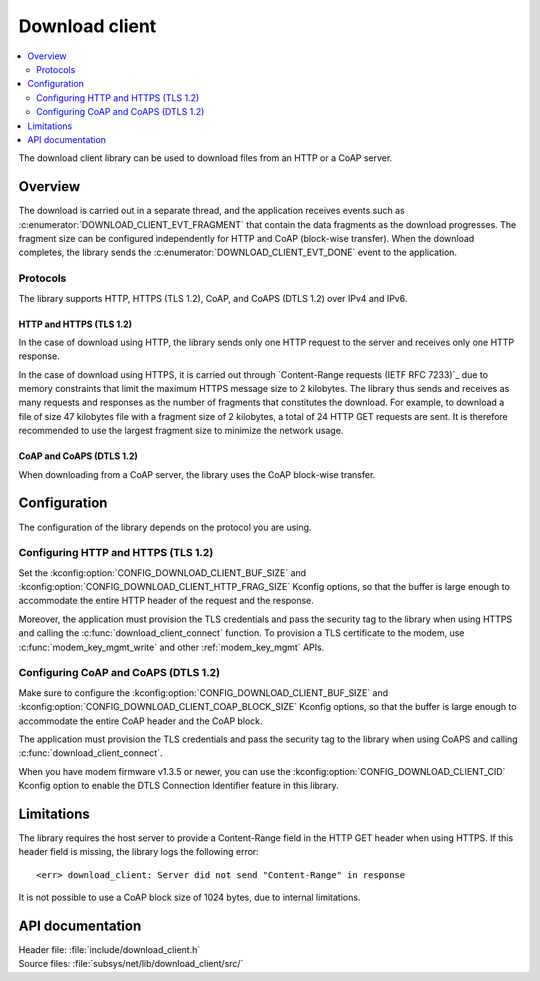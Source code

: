 .. _lib_download_client:

Download client
###############

.. contents::
   :local:
   :depth: 2

The download client library can be used to download files from an HTTP or a CoAP server.

Overview
********

The download is carried out in a separate thread, and the application receives events such as :c:enumerator:`DOWNLOAD_CLIENT_EVT_FRAGMENT` that contain the data fragments as the download progresses.
The fragment size can be configured independently for HTTP and CoAP (block-wise transfer).
When the download completes, the library sends the :c:enumerator:`DOWNLOAD_CLIENT_EVT_DONE` event to the application.

Protocols
=========

The library supports HTTP, HTTPS (TLS 1.2), CoAP, and CoAPS (DTLS 1.2) over IPv4 and IPv6.

.. _download_client_https:

HTTP and HTTPS (TLS 1.2)
------------------------

In the case of download using HTTP, the library sends only one HTTP request to the server and receives only one HTTP response.

In the case of download using HTTPS, it is carried out through `Content-Range requests (IETF RFC 7233)`_ due to memory constraints that limit the maximum HTTPS message size to 2 kilobytes.
The library thus sends and receives as many requests and responses as the number of fragments that constitutes the download.
For example, to download a file of size 47 kilobytes file with a fragment size of 2 kilobytes, a total of 24 HTTP GET requests are sent.
It is therefore recommended to use the largest fragment size to minimize the network usage.

CoAP and CoAPS (DTLS 1.2)
-------------------------

When downloading from a CoAP server, the library uses the CoAP block-wise transfer.

Configuration
*************

The configuration of the library depends on the protocol you are using.

Configuring HTTP and HTTPS (TLS 1.2)
====================================

Set the :kconfig:option:`CONFIG_DOWNLOAD_CLIENT_BUF_SIZE` and :kconfig:option:`CONFIG_DOWNLOAD_CLIENT_HTTP_FRAG_SIZE` Kconfig options, so that the buffer is large enough to accommodate the entire HTTP header of the request and the response.

Moreover, the application must provision the TLS credentials and pass the security tag to the library when using HTTPS and calling the :c:func:`download_client_connect` function.
To provision a TLS certificate to the modem, use :c:func:`modem_key_mgmt_write` and other :ref:`modem_key_mgmt` APIs.

Configuring CoAP and CoAPS (DTLS 1.2)
=====================================

Make sure to configure the :kconfig:option:`CONFIG_DOWNLOAD_CLIENT_BUF_SIZE` and :kconfig:option:`CONFIG_DOWNLOAD_CLIENT_COAP_BLOCK_SIZE` Kconfig options, so that the buffer is large enough to accommodate the entire CoAP header and the CoAP block.

The application must provision the TLS credentials and pass the security tag to the library when using CoAPS and calling :c:func:`download_client_connect`.

When you have modem firmware v1.3.5 or newer, you can use the :kconfig:option:`CONFIG_DOWNLOAD_CLIENT_CID` Kconfig option to enable the DTLS Connection Identifier feature in this library.

Limitations
***********

The library requires the host server to provide a Content-Range field in the HTTP GET header when using HTTPS.
If this header field is missing, the library logs the following error::

   <err> download_client: Server did not send "Content-Range" in response

It is not possible to use a CoAP block size of 1024 bytes, due to internal limitations.

API documentation
*****************

| Header file: :file:`include/download_client.h`
| Source files: :file:`subsys/net/lib/download_client/src/`

.. doxygengroup:: dl_client
   :project: nrf
   :members:
